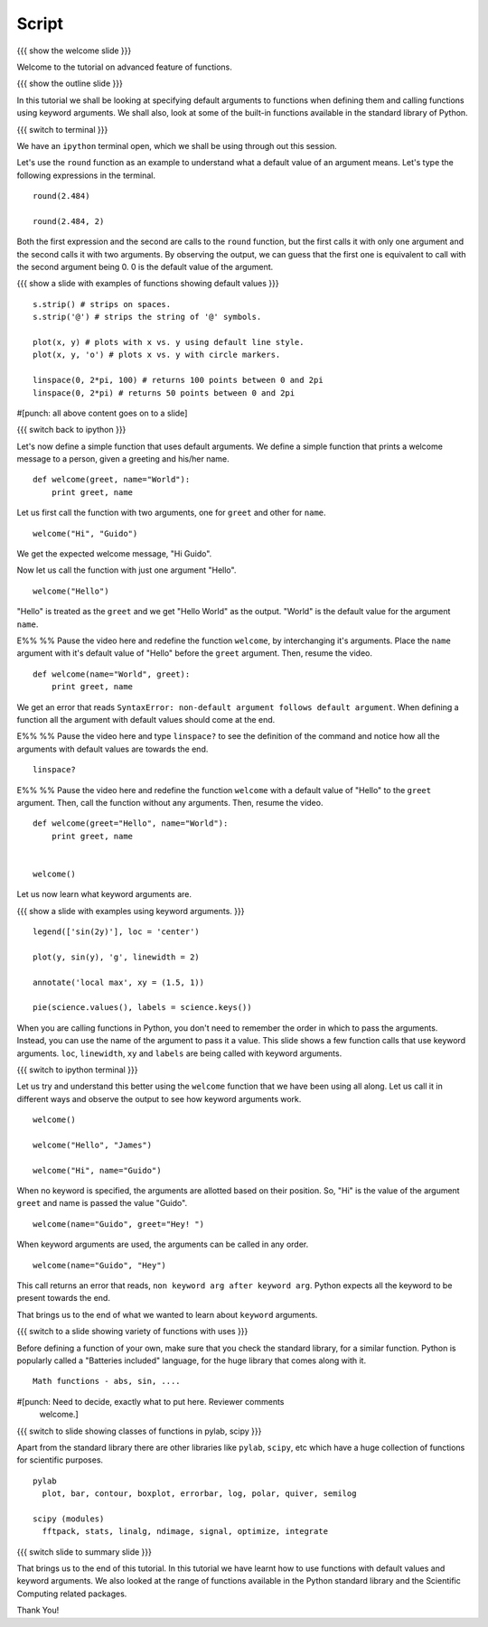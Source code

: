 ========
 Script
========

{{{ show the welcome slide }}}

Welcome to the tutorial on advanced feature of functions. 

{{{ show the outline slide }}}

In this tutorial we shall be looking at specifying default arguments
to functions when defining them and calling functions using keyword
arguments. We shall also, look at some of the built-in functions
available in the standard library of Python.

{{{ switch to terminal }}}

We have an ``ipython`` terminal open, which we shall be using through
out this session. 

Let's use the ``round`` function as an example to understand what a
default value of an argument means. Let's type the following
expressions in the terminal. 

::

  round(2.484)

  round(2.484, 2)

Both the first expression and the second are calls to the ``round``
function, but the first calls it with only one argument and the second
calls it with two arguments. By observing the output, we can guess
that the first one is equivalent to call with the second argument
being 0. 0 is the default value of the argument. 

{{{ show a slide with examples of functions showing default values }}}
::

  s.strip() # strips on spaces. 
  s.strip('@') # strips the string of '@' symbols.

  plot(x, y) # plots with x vs. y using default line style. 
  plot(x, y, 'o') # plots x vs. y with circle markers. 

  linspace(0, 2*pi, 100) # returns 100 points between 0 and 2pi
  linspace(0, 2*pi) # returns 50 points between 0 and 2pi

#[punch: all above content goes on to a slide]

{{{ switch back to ipython }}}

Let's now define a simple function that uses default arguments. We
define a simple function that prints a welcome message to a person,
given a greeting and his/her name.

::

  def welcome(greet, name="World"):
      print greet, name

Let us first call the function with two arguments, one for ``greet``
and other for ``name``.

::

  welcome("Hi", "Guido")          

We get the expected welcome message, "Hi Guido". 

Now let us call the function with just one argument "Hello". 
::

  welcome("Hello")

"Hello" is treated as the ``greet`` and we get "Hello World" as
the output. "World" is the default value for the argument ``name``. 

E%% %% Pause the video here and redefine the function ``welcome``, by
interchanging it's arguments. Place the ``name`` argument with it's
default value of "Hello" before the ``greet`` argument. Then, resume
the video. 

::

  def welcome(name="World", greet):
      print greet, name

We get an error that reads ``SyntaxError: non-default argument follows
default argument``. When defining a function all the argument with
default values should come at the end. 

E%% %% Pause the video here and type ``linspace?`` to see the
definition of the command and notice how all the arguments with
default values are towards the end.

::

  linspace?

E%% %% Pause the video here and redefine the function ``welcome`` with
a default value of "Hello" to the ``greet`` argument. Then, call the
function without any arguments. Then, resume the video. 

::

  def welcome(greet="Hello", name="World"):
      print greet, name
 

  welcome()


Let us now learn what keyword arguments are. 

{{{ show a slide with examples using keyword arguments. }}}
::

  legend(['sin(2y)'], loc = 'center')

  plot(y, sin(y), 'g', linewidth = 2)

  annotate('local max', xy = (1.5, 1))

  pie(science.values(), labels = science.keys())

When you are calling functions in Python, you don't need to remember
the order in which to pass the arguments. Instead, you can use the
name of the argument to pass it a value. This slide shows a few
function calls that use keyword arguments. ``loc``, ``linewidth``,
``xy`` and ``labels`` are being called with keyword arguments. 

{{{ switch to ipython terminal }}}

Let us try and understand this better using the ``welcome`` function
that we have been using all along. Let us call it in different ways
and observe the output to see how keyword arguments work. 

::

  welcome()

  welcome("Hello", "James")

  welcome("Hi", name="Guido")

When no keyword is specified, the arguments are allotted based on
their position. So, "Hi" is the value of the argument ``greet`` and
name is passed the value "Guido". 
::

  welcome(name="Guido", greet="Hey! ")

When keyword arguments are used, the arguments can be called in any
order. 

::

  welcome(name="Guido", "Hey")

This call returns an error that reads, ``non keyword arg after keyword
arg``. Python expects all the keyword to be present towards the end. 

That brings us to the end of what we wanted to learn about ``keyword``
arguments. 

{{{ switch to a slide showing variety of functions with uses }}}

Before defining a function of your own, make sure that you check the
standard library, for a similar function. Python is popularly called a
"Batteries included" language, for the huge library that comes along
with it. 

::

  Math functions - abs, sin, ....

#[punch: Need to decide, exactly what to put here. Reviewer comments
 welcome.] 
  

{{{ switch to slide showing classes of functions in pylab, scipy }}}

Apart from the standard library there are other libraries like ``pylab``,
``scipy``, etc which have a huge collection of functions for scientific
purposes. 
::

  pylab
    plot, bar, contour, boxplot, errorbar, log, polar, quiver, semilog

  scipy (modules)
    fftpack, stats, linalg, ndimage, signal, optimize, integrate

{{{ switch slide to summary slide }}}

That brings us to the end of this tutorial. In this tutorial we have
learnt how to use functions with default values and keyword
arguments. We also looked at the range of functions available in the
Python standard library and the Scientific Computing related
packages. 

Thank You!
